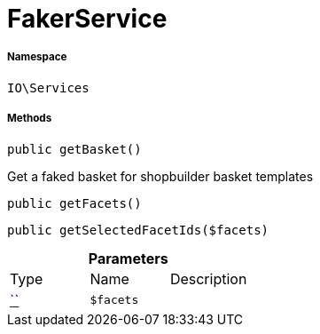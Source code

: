 :table-caption!:
:example-caption!:
:source-highlighter: prettify
:sectids!:
[[io__fakerservice]]
= FakerService





===== Namespace

`IO\Services`






===== Methods

[source%nowrap, php, subs=+macros]
[#getbasket]
----

public getBasket()

----





Get a faked basket for shopbuilder basket templates

[source%nowrap, php, subs=+macros]
[#getfacets]
----

public getFacets()

----







[source%nowrap, php, subs=+macros]
[#getselectedfacetids]
----

public getSelectedFacetIds($facets)

----







.*Parameters*
|===
|Type |Name |Description
|         xref:5.0.0@plugin-::.adoc#[``]
a|`$facets`
|
|===


